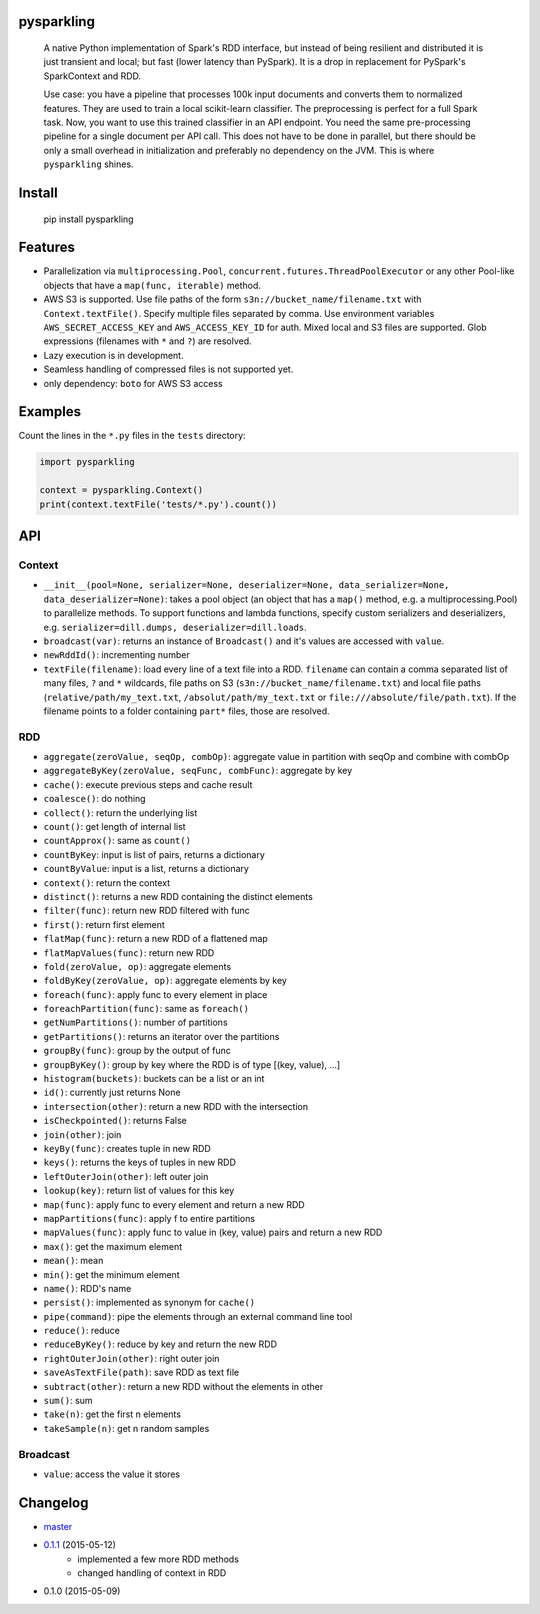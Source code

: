 pysparkling
===========

  A native Python implementation of Spark's RDD interface, but instead of
  being resilient and distributed it is just transient and local; but
  fast (lower latency than PySpark). It is a drop in replacement
  for PySpark's SparkContext and RDD.

  Use case: you have a pipeline that processes 100k input documents
  and converts them to normalized features. They are used to train a local
  scikit-learn classifier. The preprocessing is perfect for a full Spark
  task. Now, you want to use this trained classifier in an API
  endpoint. You need the same pre-processing pipeline for a single
  document per API call. This does not have to be done in parallel, but there
  should be only a small overhead in initialization and preferably no
  dependency on the JVM. This is where ``pysparkling`` shines.

.. image:: https://travis-ci.org/svenkreiss/pysparkling.png?branch=master
    :target: https://travis-ci.org/svenkreiss/pysparkling
.. image:: https://pypip.in/v/pysparkling/badge.svg
    :target: https://pypi.python.org/pypi/pysparkling/
.. image:: https://pypip.in/d/pysparkling/badge.svg
    :target: https://pypi.python.org/pypi/pysparkling/


Install
=======

  .. code-block:: bash

  pip install pysparkling


Features
========

* Parallelization via ``multiprocessing.Pool``,
  ``concurrent.futures.ThreadPoolExecutor`` or any other Pool-like
  objects that have a ``map(func, iterable)`` method.
* AWS S3 is supported. Use file paths of the form
  ``s3n://bucket_name/filename.txt`` with ``Context.textFile()``.
  Specify multiple files separated by comma.
  Use environment variables ``AWS_SECRET_ACCESS_KEY`` and
  ``AWS_ACCESS_KEY_ID`` for auth. Mixed local and S3 files are supported.
  Glob expressions (filenames with ``*`` and ``?``) are resolved.
* Lazy execution is in development.
* Seamless handling of compressed files is not supported yet.
* only dependency: ``boto`` for AWS S3 access


Examples
========

Count the lines in the ``*.py`` files in the ``tests`` directory:

.. code-block:: python

  import pysparkling

  context = pysparkling.Context()
  print(context.textFile('tests/*.py').count())


API
===

Context
-------

* ``__init__(pool=None, serializer=None, deserializer=None, data_serializer=None, data_deserializer=None)``:
  takes a pool object
  (an object that has a ``map()`` method, e.g. a multiprocessing.Pool) to
  parallelize methods. To support functions and lambda functions, specify custom
  serializers and deserializers,
  e.g. ``serializer=dill.dumps, deserializer=dill.loads``.
* ``broadcast(var)``: returns an instance of  ``Broadcast()`` and it's values
  are accessed with ``value``.
* ``newRddId()``: incrementing number
* ``textFile(filename)``: load every line of a text file into a RDD.
  ``filename`` can contain a comma separated list of many files, ``?`` and
  ``*`` wildcards, file paths on S3 (``s3n://bucket_name/filename.txt``) and
  local file paths (``relative/path/my_text.txt``, ``/absolut/path/my_text.txt``
  or ``file:///absolute/file/path.txt``). If the filename points to a folder
  containing ``part*`` files, those are resolved.


RDD
---

* ``aggregate(zeroValue, seqOp, combOp)``: aggregate value in partition with 
  seqOp and combine with combOp
* ``aggregateByKey(zeroValue, seqFunc, combFunc)``: aggregate by key
* ``cache()``: execute previous steps and cache result
* ``coalesce()``: do nothing
* ``collect()``: return the underlying list
* ``count()``: get length of internal list
* ``countApprox()``: same as ``count()``
* ``countByKey``: input is list of pairs, returns a dictionary
* ``countByValue``: input is a list, returns a dictionary
* ``context()``: return the context
* ``distinct()``: returns a new RDD containing the distinct elements
* ``filter(func)``: return new RDD filtered with func
* ``first()``: return first element
* ``flatMap(func)``: return a new RDD of a flattened map
* ``flatMapValues(func)``: return new RDD
* ``fold(zeroValue, op)``: aggregate elements
* ``foldByKey(zeroValue, op)``: aggregate elements by key
* ``foreach(func)``: apply func to every element in place
* ``foreachPartition(func)``: same as ``foreach()``
* ``getNumPartitions()``: number of partitions
* ``getPartitions()``: returns an iterator over the partitions
* ``groupBy(func)``: group by the output of func
* ``groupByKey()``: group by key where the RDD is of type [(key, value), ...]
* ``histogram(buckets)``: buckets can be a list or an int
* ``id()``: currently just returns None
* ``intersection(other)``: return a new RDD with the intersection
* ``isCheckpointed()``: returns False
* ``join(other)``: join
* ``keyBy(func)``: creates tuple in new RDD
* ``keys()``: returns the keys of tuples in new RDD
* ``leftOuterJoin(other)``: left outer join
* ``lookup(key)``: return list of values for this key
* ``map(func)``: apply func to every element and return a new RDD
* ``mapPartitions(func)``: apply f to entire partitions
* ``mapValues(func)``: apply func to value in (key, value) pairs and return a new RDD
* ``max()``: get the maximum element
* ``mean()``: mean
* ``min()``: get the minimum element
* ``name()``: RDD's name
* ``persist()``: implemented as synonym for ``cache()``
* ``pipe(command)``: pipe the elements through an external command line tool
* ``reduce()``: reduce
* ``reduceByKey()``: reduce by key and return the new RDD
* ``rightOuterJoin(other)``: right outer join
* ``saveAsTextFile(path)``: save RDD as text file
* ``subtract(other)``: return a new RDD without the elements in other
* ``sum()``: sum
* ``take(n)``: get the first n elements
* ``takeSample(n)``: get n random samples


Broadcast
---------

* ``value``: access the value it stores


Changelog
=========

* `master <https://github.com/svenkreiss/pysparkling/compare/v0.1.1...master>`_
* `0.1.1 <https://github.com/svenkreiss/pysparkling/compare/v0.1.0...v0.1.1>`_ (2015-05-12)
    * implemented a few more RDD methods
    * changed handling of context in RDD
* 0.1.0 (2015-05-09)
